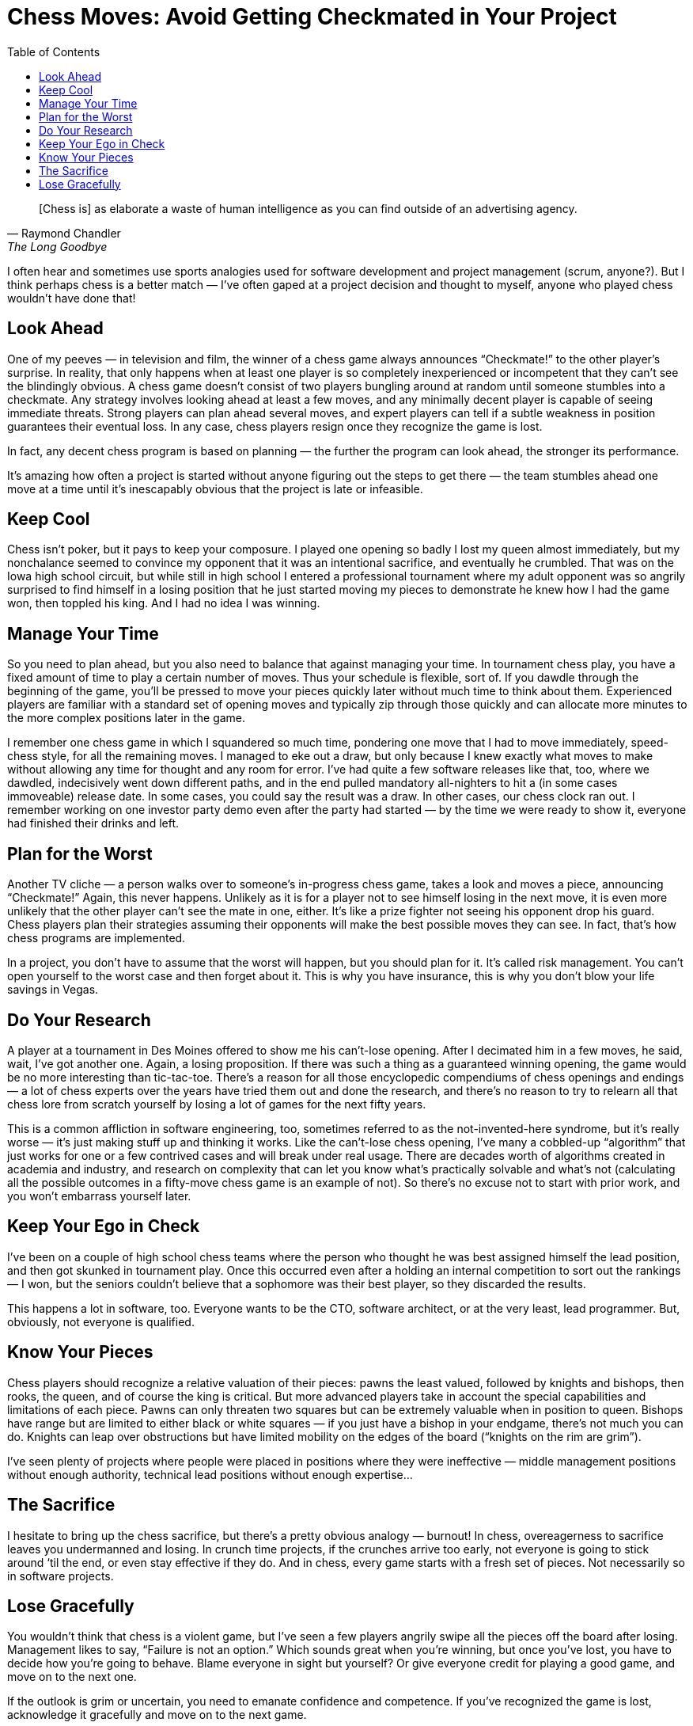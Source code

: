 :toc:

= Chess Moves: Avoid Getting Checkmated in Your Project

[quote, Raymond Chandler, The Long Goodbye]
[Chess is] as elaborate a waste of human intelligence as you can find outside of an advertising agency.

I often hear and sometimes use sports analogies used for software development and project management (scrum, anyone?). But I think perhaps chess is a better match — I’ve often gaped at a project decision and thought to myself, anyone who played chess wouldn’t have done that!

== Look Ahead

One of my peeves — in television and film, the winner of a chess game always announces “Checkmate!” to the other player’s surprise. In reality, that only happens when at least one player is so completely inexperienced or incompetent that they can’t see the blindingly obvious. A chess game doesn’t consist of two players bungling around at random until someone stumbles into a checkmate. Any strategy involves looking ahead at least a few moves, and any minimally decent player is capable of seeing immediate threats. Strong players can plan ahead several moves, and expert players can tell if a subtle weakness in position guarantees their eventual loss. In any case, chess players resign once they recognize the game is lost.

In fact, any decent chess program is based on planning — the further the program can look ahead, the stronger its performance.

It’s amazing how often a project is started without anyone figuring out the steps to get there — the team stumbles ahead one move at a time until it’s inescapably obvious that the project is late or infeasible.

== Keep Cool

Chess isn’t poker, but it pays to keep your composure. I played one opening so badly I lost my queen almost immediately, but my nonchalance seemed to convince my opponent that it was an intentional sacrifice, and eventually he crumbled. That was on the Iowa high school circuit, but while still in high school I entered a professional tournament where my adult opponent was so angrily surprised to find himself in a losing position that he just started moving my pieces to demonstrate he knew how I had the game won, then toppled his king. And I had no idea I was winning.

== Manage Your Time

So you need to plan ahead, but you also need to balance that against managing your time. In tournament chess play, you have a fixed amount of time to play a certain number of moves. Thus your schedule is flexible, sort of. If you dawdle through the beginning of the game, you’ll be pressed to move your pieces quickly later without much time to think about them. Experienced players are familiar with a standard set of opening moves and typically zip through those quickly and can allocate more minutes to the more complex positions later in the game.

I remember one chess game in which I squandered so much time, pondering one move that I had to move immediately, speed-chess style, for all the remaining moves. I managed to eke out a draw, but only because I knew exactly what moves to make without allowing any time for thought and any room for error. I’ve had quite a few software releases like that, too, where we dawdled, indecisively went down different paths, and in the end pulled mandatory all-nighters to hit a (in some cases immoveable) release date. In some cases, you could say the result was a draw. In other cases, our chess clock ran out. I remember working on one investor party demo even after the party had started — by the time we were ready to show it, everyone had finished their drinks and left.

== Plan for the Worst

Another TV cliche — a person walks over to someone’s in-progress chess game, takes a look and moves a piece, announcing “Checkmate!” Again, this never happens. Unlikely as it is for a player not to see himself losing in the next move, it is even more unlikely that the other player can’t see the mate in one, either. It’s like a prize fighter not seeing his opponent drop his guard. Chess players plan their strategies assuming their opponents will make the best possible moves they can see. In fact, that’s how chess programs are implemented.

In a project, you don’t have to assume that the worst will happen, but you should plan for it. It’s called risk management. You can’t open yourself to the worst case and then forget about it. This is why you have insurance, this is why you don’t blow your life savings in Vegas.

== Do Your Research

A player at a tournament in Des Moines offered to show me his can’t-lose opening. After I decimated him in a few moves, he said, wait, I’ve got another one. Again, a losing proposition. If there was such a thing as a guaranteed winning opening, the game would be no more interesting than tic-tac-toe. There’s a reason for all those encyclopedic compendiums of chess openings and endings — a lot of chess experts over the years have tried them out and done the research, and there’s no reason to try to relearn all that chess lore from scratch yourself by losing a lot of games for the next fifty years.

This is a common affliction in software engineering, too, sometimes referred to as the not-invented-here syndrome, but it’s really worse — it’s just making stuff up and thinking it works. Like the can’t-lose chess opening, I’ve many a cobbled-up “algorithm” that just works for one or a few contrived cases and will break under real usage. There are decades worth of algorithms created in academia and industry, and research on complexity that can let you know what’s practically solvable and what’s not (calculating all the possible outcomes in a fifty-move chess game is an example of not). So there’s no excuse not to start with prior work, and you won’t embarrass yourself later.

== Keep Your Ego in Check

I’ve been on a couple of high school chess teams where the person who thought he was best assigned himself the lead position, and then got skunked in tournament play. Once this occurred even after a holding an internal competition to sort out the rankings — I won, but the seniors couldn’t believe that a sophomore was their best player, so they discarded the results.

This happens a lot in software, too. Everyone wants to be the CTO, software architect, or at the very least, lead programmer. But, obviously, not everyone is qualified.

== Know Your Pieces

Chess players should recognize a relative valuation of their pieces: pawns the least valued, followed by knights and bishops, then rooks, the queen, and of course the king is critical. But more advanced players take in account the special capabilities and limitations of each piece. Pawns can only threaten two squares but can be extremely valuable when in position to queen. Bishops have range but are limited to either black or white squares — if you just have a bishop in your endgame, there’s not much you can do. Knights can leap over obstructions but have limited mobility on the edges of the board (“knights on the rim are grim”).

I’ve seen plenty of projects where people were placed in positions where they were ineffective — middle management positions without enough authority, technical lead positions without enough expertise…

== The Sacrifice

I hesitate to bring up the chess sacrifice, but there’s a pretty obvious analogy — burnout! In chess, overeagerness to sacrifice leaves you undermanned and losing. In crunch time projects, if the crunches arrive too early, not everyone is going to stick around ‘til the end, or even stay effective if they do. And in chess, every game starts with a fresh set of pieces. Not necessarily so in software projects.

== Lose Gracefully

You wouldn’t think that chess is a violent game, but I’ve seen a few players angrily swipe all the pieces off the board after losing. Management likes to say, “Failure is not an option.” Which sounds great when you’re winning, but once you’ve lost, you have to decide how you’re going to behave. Blame everyone in sight but yourself? Or give everyone credit for playing a good game, and move on to the next one.

If the outlook is grim or uncertain, you need to emanate confidence and competence. If you’ve recognized the game is lost, acknowledge it gracefully and move on to the next game.

